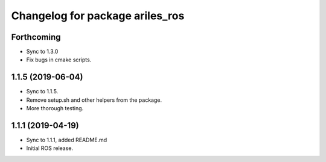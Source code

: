 ^^^^^^^^^^^^^^^^^^^^^^^^^^^^^^^^
Changelog for package ariles_ros
^^^^^^^^^^^^^^^^^^^^^^^^^^^^^^^^

Forthcoming
-----------
* Sync to 1.3.0
* Fix bugs in cmake scripts.


1.1.5 (2019-06-04)
------------------
* Sync to 1.1.5.
* Remove setup.sh and other helpers from the package.
* More thorough testing.


1.1.1 (2019-04-19)
------------------
* Sync to 1.1.1, added README.md
* Initial ROS release.
